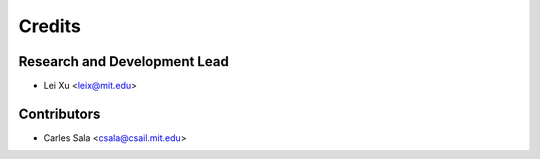 Credits
=======

Research and Development Lead
-----------------------------

* Lei Xu <leix@mit.edu>

Contributors
------------

* Carles Sala <csala@csail.mit.edu>
